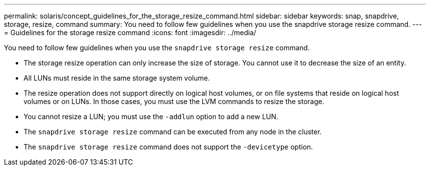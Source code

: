 ---
permalink: solaris/concept_guidelines_for_the_storage_resize_command.html
sidebar: sidebar
keywords: snap, snapdrive, storage, resize, command
summary: You need to follow few guidelines when you use the snapdrive storage resize command.
---
= Guidelines for the storage resize command
:icons: font
:imagesdir: ../media/

[.lead]
You need to follow few guidelines when you use the `snapdrive storage resize` command.

* The storage resize operation can only increase the size of storage. You cannot use it to decrease the size of an entity.
* All LUNs must reside in the same storage system volume.
* The resize operation does not support directly on logical host volumes, or on file systems that reside on logical host volumes or on LUNs. In those cases, you must use the LVM commands to resize the storage.
* You cannot resize a LUN; you must use the `-addlun` option to add a new LUN.
* The `snapdrive storage resize` command can be executed from any node in the cluster.
* The `snapdrive storage resize` command does not support the `-devicetype` option.
